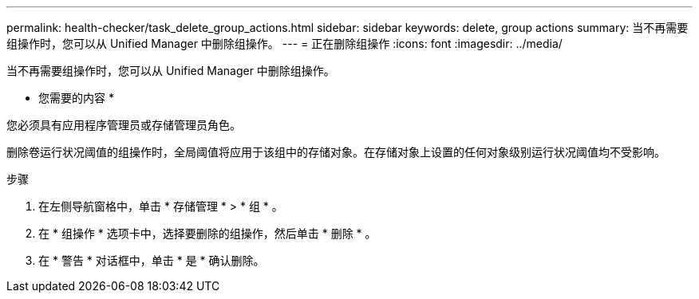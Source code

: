 ---
permalink: health-checker/task_delete_group_actions.html 
sidebar: sidebar 
keywords: delete, group actions 
summary: 当不再需要组操作时，您可以从 Unified Manager 中删除组操作。 
---
= 正在删除组操作
:icons: font
:imagesdir: ../media/


[role="lead"]
当不再需要组操作时，您可以从 Unified Manager 中删除组操作。

* 您需要的内容 *

您必须具有应用程序管理员或存储管理员角色。

删除卷运行状况阈值的组操作时，全局阈值将应用于该组中的存储对象。在存储对象上设置的任何对象级别运行状况阈值均不受影响。

.步骤
. 在左侧导航窗格中，单击 * 存储管理 * > * 组 * 。
. 在 * 组操作 * 选项卡中，选择要删除的组操作，然后单击 * 删除 * 。
. 在 * 警告 * 对话框中，单击 * 是 * 确认删除。

